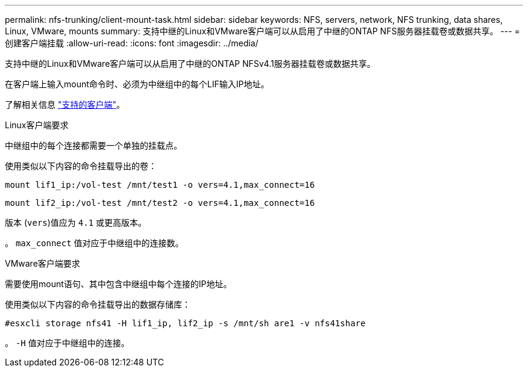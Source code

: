 ---
permalink: nfs-trunking/client-mount-task.html 
sidebar: sidebar 
keywords: NFS, servers, network, NFS trunking, data shares, Linux, VMware, mounts 
summary: 支持中继的Linux和VMware客户端可以从启用了中继的ONTAP NFS服务器挂载卷或数据共享。 
---
= 创建客户端挂载
:allow-uri-read: 
:icons: font
:imagesdir: ../media/


[role="lead"]
支持中继的Linux和VMware客户端可以从启用了中继的ONTAP NFSv4.1服务器挂载卷或数据共享。

在客户端上输入mount命令时、必须为中继组中的每个LIF输入IP地址。

了解相关信息 link:index.html#supported-clients["支持的客户端"]。

[role="tabbed-block"]
====
.Linux客户端要求
--
中继组中的每个连接都需要一个单独的挂载点。

使用类似以下内容的命令挂载导出的卷：

`mount lif1_ip:/vol-test /mnt/test1 -o vers=4.1,max_connect=16`

`mount lif2_ip:/vol-test /mnt/test2 -o vers=4.1,max_connect=16`

版本 (`vers`)值应为 `4.1` 或更高版本。

。 `max_connect` 值对应于中继组中的连接数。

--
.VMware客户端要求
--
需要使用mount语句、其中包含中继组中每个连接的IP地址。

使用类似以下内容的命令挂载导出的数据存储库：

`#esxcli storage nfs41 -H lif1_ip, lif2_ip -s /mnt/sh are1 -v nfs41share`

。 `-H` 值对应于中继组中的连接。

--
====